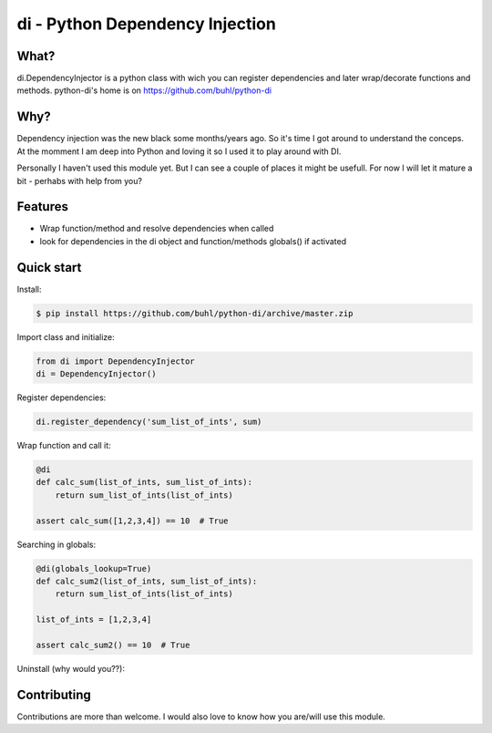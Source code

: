di - Python Dependency Injection
================================


What?
-----
di.DependencyInjector is a python class with wich you can register dependencies and later wrap/decorate functions and methods.
python-di's home is on https://github.com/buhl/python-di


Why?
----
Dependency injection was the new black some months/years ago. So it's time I got around to understand the conceps. At the momment I am deep into Python and loving it so I used it to play around with DI.

Personally I haven't used this module yet. But I can see a couple of places it might be usefull. For now I will let it mature a bit - perhabs with help from you?


Features
--------
- Wrap function/method and resolve dependencies when called
- look for dependencies in the di object and function/methods globals() if activated


Quick start
-----------
Install:

.. code-block:: console

    $ pip install https://github.com/buhl/python-di/archive/master.zip


Import class and initialize:

.. code-block:: python

    from di import DependencyInjector
    di = DependencyInjector()


Register dependencies:

.. code-block:: python

    di.register_dependency('sum_list_of_ints', sum)


Wrap function and call it:

.. code-block:: python

    @di
    def calc_sum(list_of_ints, sum_list_of_ints):
        return sum_list_of_ints(list_of_ints)

    assert calc_sum([1,2,3,4]) == 10  # True


Searching in globals:

.. code-block:: python

    @di(globals_lookup=True)
    def calc_sum2(list_of_ints, sum_list_of_ints):
        return sum_list_of_ints(list_of_ints)

    list_of_ints = [1,2,3,4]

    assert calc_sum2() == 10  # True


Uninstall (why would you??):

.. code-block:: console
    $ pip uninstall python-di


Contributing
------------
Contributions are more than welcome. I would also love to know how you are/will use this module.
